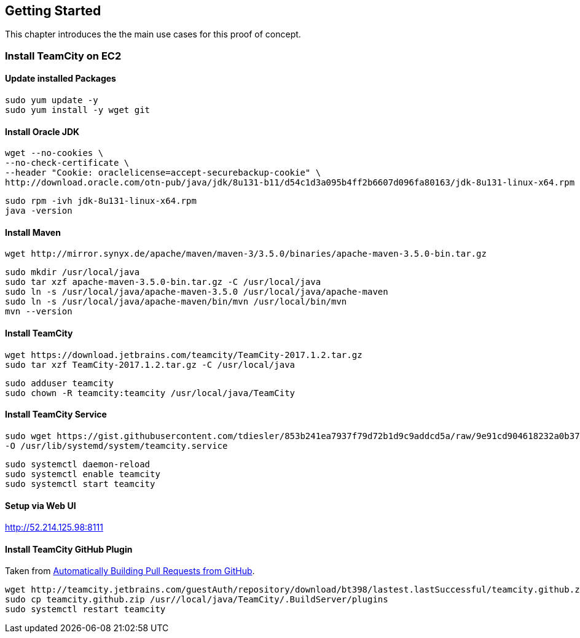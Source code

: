 ## Getting Started

This chapter introduces the the main use cases for this proof of concept.

### Install TeamCity on EC2

[discrete]
#### Update installed Packages 

    sudo yum update -y
    sudo yum install -y wget git

[discrete]
#### Install Oracle JDK

[options="nowrap"]
    wget --no-cookies \
    --no-check-certificate \
    --header "Cookie: oraclelicense=accept-securebackup-cookie" \
    http://download.oracle.com/otn-pub/java/jdk/8u131-b11/d54c1d3a095b4ff2b6607d096fa80163/jdk-8u131-linux-x64.rpm
    
    sudo rpm -ivh jdk-8u131-linux-x64.rpm
    java -version

[discrete]
#### Install Maven

[options="nowrap"]
    wget http://mirror.synyx.de/apache/maven/maven-3/3.5.0/binaries/apache-maven-3.5.0-bin.tar.gz
    
    sudo mkdir /usr/local/java
    sudo tar xzf apache-maven-3.5.0-bin.tar.gz -C /usr/local/java
    sudo ln -s /usr/local/java/apache-maven-3.5.0 /usr/local/java/apache-maven
    sudo ln -s /usr/local/java/apache-maven/bin/mvn /usr/local/bin/mvn
    mvn --version 

[discrete]
#### Install TeamCity

[options="nowrap"]
    wget https://download.jetbrains.com/teamcity/TeamCity-2017.1.2.tar.gz
    sudo tar xzf TeamCity-2017.1.2.tar.gz -C /usr/local/java
    
    sudo adduser teamcity
    sudo chown -R teamcity:teamcity /usr/local/java/TeamCity

[discrete]
#### Install TeamCity Service

[options="nowrap"]
    sudo wget https://gist.githubusercontent.com/tdiesler/853b241ea7937f79d72b1d9c9addcd5a/raw/9e91cd904618232a0b3750fa48a18c2c9a53ddef/teamcity.service \
    -O /usr/lib/systemd/system/teamcity.service
    
    sudo systemctl daemon-reload
    sudo systemctl enable teamcity
    sudo systemctl start teamcity

[discrete]
#### Setup via Web UI

http://52.214.125.98:8111

[discrete]
#### Install TeamCity GitHub Plugin

Taken from https://blog.jetbrains.com/teamcity/2013/02/automatically-building-pull-requests-from-github-with-teamcity[Automatically Building Pull Requests from GitHub].

[options="nowrap"]
    wget http://teamcity.jetbrains.com/guestAuth/repository/download/bt398/lastest.lastSuccessful/teamcity.github.zip
    sudo cp teamcity.github.zip /usr//local/java/TeamCity/.BuildServer/plugins
    sudo systemctl restart teamcity
